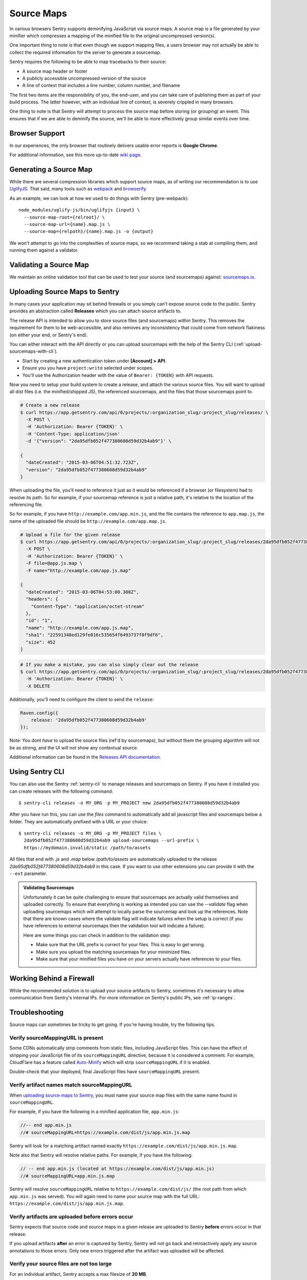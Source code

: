 .. _raven-js-sourcemaps:

Source Maps
===========

In various browsers Sentry supports deminifying JavaScript via source
maps. A source map is a file generated by your minifier which compresses a
mapping of the minified file to the original uncompressed version(s).

One important thing to note is that even though we support mapping files,
a users browser may not actually be able to collect the required
information for the server to generate a sourcemap.

Sentry requires the following to be able to map tracebacks to their source:

* A source map header or footer
* A publicly accessible uncompressed version of the source
* A line of context that includes a line number, column number, and filename

The first two items are the responsibility of you, the end-user, and you
can take care of publishing them as part of your build process. The latter
however, with an individual line of context, is severely crippled in many
browsers.

One thing to note is that Sentry will attempt to process the source map
before storing (or grouping) an event. This ensures that if we are able to
deminify the source, we'll be able to more effectively group similar
events over time.

Browser Support
---------------

In our experiences, the only browser that routinely delivers usable error
reports is **Google Chrome**.

For additional information, see this more up-to-date `wiki page
<https://github.com/ryanseddon/source-map/wiki/Source-maps:-languages,-tools-and-other-info>`_.

Generating a Source Map
-----------------------

While there are several compression libraries which support source maps,
as of writing our recommendation is to use `UglifyJS
<https://github.com/mishoo/UglifyJS2>`_. That said, many tools such as
`webpack <http://webpack.github.io/>`_ and `browserify
<http://browserify.org/>`_.

As an example, we can look at how we used to do things with Sentry (pre-webpack):

::

    node_modules/uglify-js/bin/uglifyjs {input} \
      --source-map-root={relroot}/ \
      --source-map-url={name}.map.js \
      --source-map={relpath}/{name}.map.js -o {output}

We won't attempt to go into the complexities of source maps, so we
recommend taking a stab at compiling them, and running them against a
validator.

Validating a Source Map
-----------------------

We maintain an online validation tool that can be used to test your source
(and sourcemaps) against: `sourcemaps.io <http://sourcemaps.io>`_.

Uploading Source Maps to Sentry
-------------------------------

In many cases your application may sit behind firewalls or you simply
can't expose source code to the public. Sentry provides an abstraction
called **Releases** which you can attach source artifacts to.

The release API is intended to allow you to store source files (and
sourcemaps) within Sentry. This removes the requirement for them to be
web-accessible, and also removes any inconsistency that could come from
network flakiness (on either your end, or Sentry's end).

You can either interact with the API directly or you can upload sourcemaps
with the help of the Sentry CLI (:ref:`upload-sourcemaps-with-cli`).

* Start by creating a new authentication token under **[Account] > API**.
* Ensure you you have ``project:write`` selected under scopes.
* You'll use the Authorization header with the value of ``Bearer: {TOKEN}``
  with API requests.

Now you need to setup your build system to create a release, and attach
the various source files. You will want to upload all dist files (i.e. the
minified/shipped JS), the referenced sourcemaps, and the files that those
sourcemaps point to.

.. code-block:: bash

    # Create a new release
    $ curl https://app.getsentry.com/api/0/projects/:organization_slug/:project_slug/releases/ \
      -X POST \
      -H 'Authorization: Bearer {TOKEN}' \
      -H 'Content-Type: application/json'
      -d '{"version": "2da95dfb052f477380608d59d32b4ab9"}' \

    {
      "dateCreated": "2015-03-06T04:51:32.723Z",
      "version": "2da95dfb052f477380608d59d32b4ab9"
    }

When uploading the file, you'll need to reference it just as it would be referenced
if a browser (or filesystem) had to resolve its path. So for example, if your sourcemap
reference is just a relative path, it's relative to the location of the referencing file.

So for example, if you have ``http://example.com/app.min.js``, and the file contains the
reference to ``app.map.js``, the name of the uploaded file should be ``http://example.com/app.map.js``.

.. code-block:: bash

    # Upload a file for the given release
    $ curl https://app.getsentry.com/api/0/projects/:organization_slug/:project_slug/releases/2da95dfb052f477380608d59d32b4ab9/files/ \
      -X POST \
      -H 'Authorization: Bearer {TOKEN}' \
      -F file=@app.js.map \
      -F name="http://example.com/app.js.map"

    {
      "dateCreated": "2015-03-06T04:53:00.308Z",
      "headers": {
        "Content-Type": "application/octet-stream"
      },
      "id": "1",
      "name": "http://example.com/app.js.map",
      "sha1": "22591348ed129fe016c535654f6493737f0f9df6",
      "size": 452
    }

.. code-block:: bash

    # If you make a mistake, you can also simply clear out the release
    $ curl https://app.getsentry.com/api/0/projects/:organization_slug/:project_slug/releases/2da95dfb052f477380608d59d32b4ab9/ \
      -H 'Authorization: Bearer {TOKEN}' \
      -X DELETE

Additionally, you'll need to configure the client to send the ``release``:

.. code-block:: javascript

    Raven.config({
        release: '2da95dfb052f477380608d59d32b4ab9'
    });

Note: You dont *have* to upload the source files (ref'd by sourcemaps),
but without them the grouping algorithm will not be as strong, and the UI
will not show any contextual source.

Additional information can be found in the `Releases API documentation
<https://docs.getsentry.com/hosted/api/releases/>`_.

.. _upload-sourcemaps-with-cli:

Using Sentry CLI
----------------

You can also use the Sentry :ref:`sentry-cli` to manage releases and
sourcemaps on Sentry.  If you have it installed you can create releases
with the following command::

    $ sentry-cli releases -o MY_ORG -p MY_PROJECT new 2da95dfb052f477380608d59d32b4ab9

After you have run this, you can use the `files` command to automatically
add all javascript files and sourcemaps below a folder.  They are
automatically prefixed with a URL or your choice::

    $ sentry-cli releases -o MY_ORG -p MY_PROJECT files \
      2da95dfb052f477380608d59d32b4ab9 upload-sourcemaps --url-prefix \
      https://mydomain.invalid/static /path/to/assets

All files that end with `.js` and `.map` below `/path/to/assets` are
automatically uploaded to the release `2da95dfb052f477380608d59d32b4ab9`
in this case.  If you want to use other extensions you can provide it with
the ``--ext`` parameter.

.. admonition:: Validating Sourcemaps

    Unfortunately it can be quite challenging to ensure that sourcemaps
    are actually valid themselves and uploaded correctly.  To ensure
    that everything is working as intended you can use the `--validate`
    flag when uploading sourcemaps which will attempt to locally parse the
    sourcemap and look up the references.  Note that there are known cases
    where the validate flag will indicate failures when the setup is
    correct (if you have references to external sourcemaps then the
    validation tool will indicate a failure).

    Here are some things you can check in addition to the validation step:

    *   Make sure that the URL prefix is correct for your files.  This is
        easy to get wrong.
    *   Make sure you upload the matching sourcemaps for your minimized
        files.
    *   Make sure that your minified files you have on your servers
        actually have references to your files.


.. sentry:edition:: hosted

Working Behind a Firewall
-------------------------

While the recommended solution is to upload your source artifacts to
Sentry, sometimes it's necessary to allow communication from Sentry's
internal IPs. For more information on Sentry's public IPs, see :ref:`ip-ranges`.

Troubleshooting
---------------

Source maps can sometimes be tricky to get going. If you're having trouble, try the following tips.

Verify sourceMappingURL is present
~~~~~~~~~~~~~~~~~~~~~~~~~~~~~~~~~~

Some CDNs automatically strip comments from static files, including JavaScript files. This can have the effect of stripping your JavaScript file of its ``sourceMappingURL`` directive, because it is considered a comment. For example, CloudFlare has a feature called `Auto-Minify
<https://blog.cloudflare.com/an-all-new-and-improved-autominify/>`_ which will strip ``sourceMappingURL`` if it is enabled.

Double-check that your deployed, final JavaScript files have ``sourceMappingURL`` present.

Verify artifact names match sourceMappingURL
~~~~~~~~~~~~~~~~~~~~~~~~~~~~~~~~~~~~~~~~~~~~

When `uploading source maps to Sentry
<#uploading-source-maps-to-sentry>`_, you must name your source map files with the same name found in ``sourceMappingURL``.

For example, if you have the following in a minified application file, ``app.min.js``:

.. code-block:: javascript

    //-- end app.min.js
    //# sourceMappingURL=https://example.com/dist/js/app.min.js.map

Sentry will look for a matching artifact named exactly ``https://example.com/dist/js/app.min.js.map``.

Note also that Sentry will resolve relative paths. For example, if you have the following:

.. code-block:: JavaScript

    // -- end app.min.js (located at https://example.com/dist/js/app.min.js)
    //# sourceMappingURL=app.min.js.map

Sentry will resolve ``sourceMappingURL`` relative to ``https://example.com/dist/js/`` (the root path from which ``app.min.js`` was served). You will again need to name your source map with the full URL: ``https://example.com/dist/js/app.min.js.map``.

Verify artifacts are uploaded before errors occur
~~~~~~~~~~~~~~~~~~~~~~~~~~~~~~~~~~~~~~~~~~~~~~~~~

Sentry expects that source code and source maps in a given release are uploaded to Sentry **before** errors occur in that release.

If you upload artifacts **after** an error is captured by Sentry, Sentry will not go back and retroactively apply any source annotations to those errors. Only new errors triggered after the artifact was uploaded will be affected.

Verify your source files are not too large
~~~~~~~~~~~~~~~~~~~~~~~~~~~~~~~~~~~~~~~~~~

For an individual artifact, Sentry accepts a max filesize of **20 MB**.

Often users hit this limit because they are transmitting source files at an interim build stage. For example, after Webpack/Browserify has combined all
your source files, but before minification has taken place. If possible, send the original source files.
